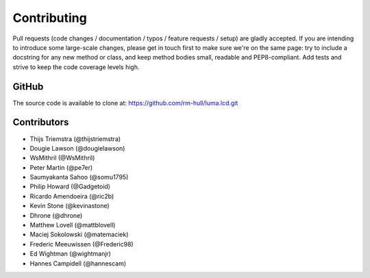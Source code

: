 Contributing
------------

Pull requests (code changes / documentation / typos / feature requests / setup)
are gladly accepted. If you are intending to introduce some large-scale
changes, please get in touch first to make sure we're on the same page: try to
include a docstring for any new method or class, and keep method bodies small,
readable and PEP8-compliant. Add tests and strive to keep the code coverage
levels high.

GitHub
^^^^^^
The source code is available to clone at: https://github.com/rm-hull/luma.lcd.git

Contributors
^^^^^^^^^^^^
* Thijs Triemstra (@thijstriemstra)
* Dougie Lawson (@dougielawson)
* WsMithril (@WsMithril)
* Peter Martin (@pe7er)
* Saumyakanta Sahoo (@somu1795)
* Philip Howard (@Gadgetoid)
* Ricardo Amendoeira (@ric2b)
* Kevin Stone (@kevinastone)
* Dhrone (@dhrone)
* Matthew Lovell (@mattblovell)
* Maciej Sokolowski (@matemaciek)
* Frederic Meeuwissen (@Frederic98)
* Ed Wightman (@wightmanjr)
* Hannes Campidell (@hannescam)
